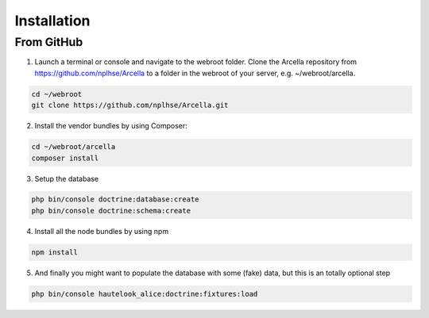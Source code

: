 Installation
************

From GitHub
===========

1. Launch a terminal or console and navigate to the webroot folder. Clone the Arcella repository from
   https://github.com/nplhse/Arcella to a folder in the webroot of your server, e.g. ~/webroot/arcella.

.. code-block:: bash

    cd ~/webroot
    git clone https://github.com/nplhse/Arcella.git

2. Install the vendor bundles by using Composer:

.. code-block:: bash

    cd ~/webroot/arcella
    composer install

3. Setup the database

.. code-block:: bash

    php bin/console doctrine:database:create
    php bin/console doctrine:schema:create

4. Install all the node bundles by using npm

.. code-block:: bash

    npm install

5. And finally you might want to populate the database with some (fake) data, but this is an totally optional step

.. code-block:: bash

    php bin/console hautelook_alice:doctrine:fixtures:load
